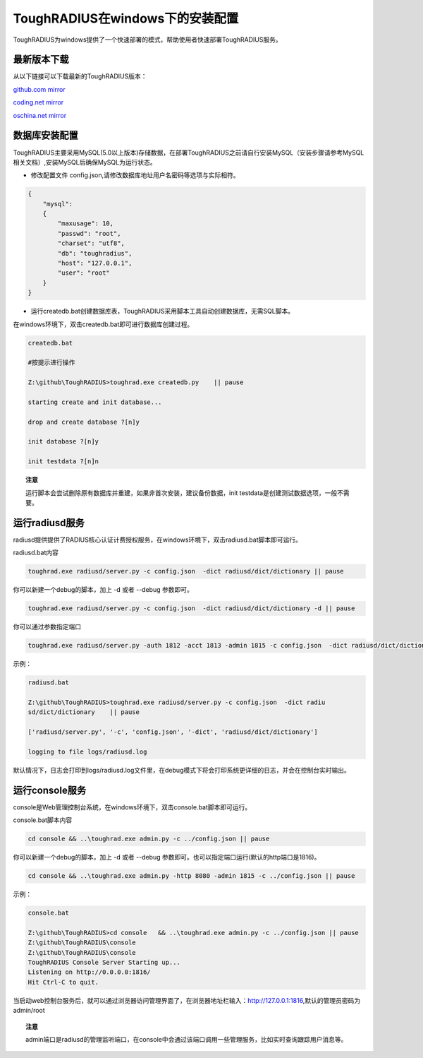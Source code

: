 ToughRADIUS在windows下的安装配置
====================================

ToughRADIUS为windows提供了一个快速部署的模式，帮助使用者快速部署ToughRADIUS服务。


最新版本下载
--------------------------------

从以下链接可以下载最新的ToughRADIUS版本：

`github.com mirror <https://github.com/talkincode/ToughRADIUS/archive/master.zip>`_

`coding.net mirror <https://coding.net/u/jamiesun/p/ToughRADIUS/git/archive/master>`_

`oschina.net mirror <https://git.oschina.net/jamiesun/ToughRADIUS/repository/archive?ref=master>`_


数据库安装配置
--------------------------------

ToughRADIUS主要采用MySQL(5.0以上版本)存储数据，在部署ToughRADIUS之前请自行安装MySQL（安装步骤请参考MySQL相关文档）,安装MySQL后确保MySQL为运行状态。

+ 修改配置文件 config.json,请修改数据库地址用户名密码等选项与实际相符。

.. code-block:: javascript

    {
        "mysql": 
        {
            "maxusage": 10, 
            "passwd": "root",
            "charset": "utf8", 
            "db": "toughradius",
            "host": "127.0.0.1",
            "user": "root"
        }
    }

+ 运行createdb.bat创建数据库表，ToughRADIUS采用脚本工具自动创建数据库，无需SQL脚本。

在windows环境下，双击createdb.bat即可进行数据库创建过程。

.. code-block:: bash

    createdb.bat

    #按提示进行操作

    Z:\github\ToughRADIUS>toughrad.exe createdb.py    || pause

    starting create and init database...

    drop and create database ?[n]y

    init database ?[n]y

    init testdata ?[n]n

.. topic:: 注意

    运行脚本会尝试删除原有数据库并重建，如果非首次安装，建议备份数据，init testdata是创建测试数据选项，一般不需要。


运行radiusd服务
--------------------------------

radiusd提供提供了RADIUS核心认证计费授权服务，在windows环境下，双击radiusd.bat脚本即可运行。

radiusd.bat内容

.. code-block:: bash

    toughrad.exe radiusd/server.py -c config.json  -dict radiusd/dict/dictionary || pause   

你可以新建一个debug的脚本，加上 -d 或者 --debug 参数即可。

.. code-block:: bash

    toughrad.exe radiusd/server.py -c config.json  -dict radiusd/dict/dictionary -d || pause

你可以通过参数指定端口

.. code-block:: bash

    toughrad.exe radiusd/server.py -auth 1812 -acct 1813 -admin 1815 -c config.json  -dict radiusd/dict/dictionary -d || pause

示例：

.. code-block:: bash

    radiusd.bat

    Z:\github\ToughRADIUS>toughrad.exe radiusd/server.py -c config.json  -dict radiu
    sd/dict/dictionary    || pause

    ['radiusd/server.py', '-c', 'config.json', '-dict', 'radiusd/dict/dictionary']

    logging to file logs/radiusd.log


默认情况下，日志会打印到logs/radiusd.log文件里，在debug模式下将会打印系统更详细的日志，并会在控制台实时输出。

运行console服务
--------------------------------

console是Web管理控制台系统，在windows环境下，双击console.bat脚本即可运行。

console.bat脚本内容

.. code-block:: bash

    cd console && ..\toughrad.exe admin.py -c ../config.json || pause

你可以新建一个debug的脚本，加上 -d 或者 --debug 参数即可。也可以指定端口运行(默认的http端口是1816)。

.. code-block:: bash

    cd console && ..\toughrad.exe admin.py -http 8080 -admin 1815 -c ../config.json || pause

示例：

.. code-block:: bash

    console.bat

    Z:\github\ToughRADIUS>cd console   && ..\toughrad.exe admin.py -c ../config.json || pause
    Z:\github\ToughRADIUS\console
    Z:\github\ToughRADIUS\console
    ToughRADIUS Console Server Starting up...
    Listening on http://0.0.0.0:1816/
    Hit Ctrl-C to quit.

当启动web控制台服务后，就可以通过浏览器访问管理界面了，在浏览器地址栏输入：http://127.0.0.1:1816,默认的管理员密码为admin/root


.. topic:: 注意

    admin端口是radiusd的管理监听端口，在console中会通过该端口调用一些管理服务，比如实时查询跟踪用户消息等。





